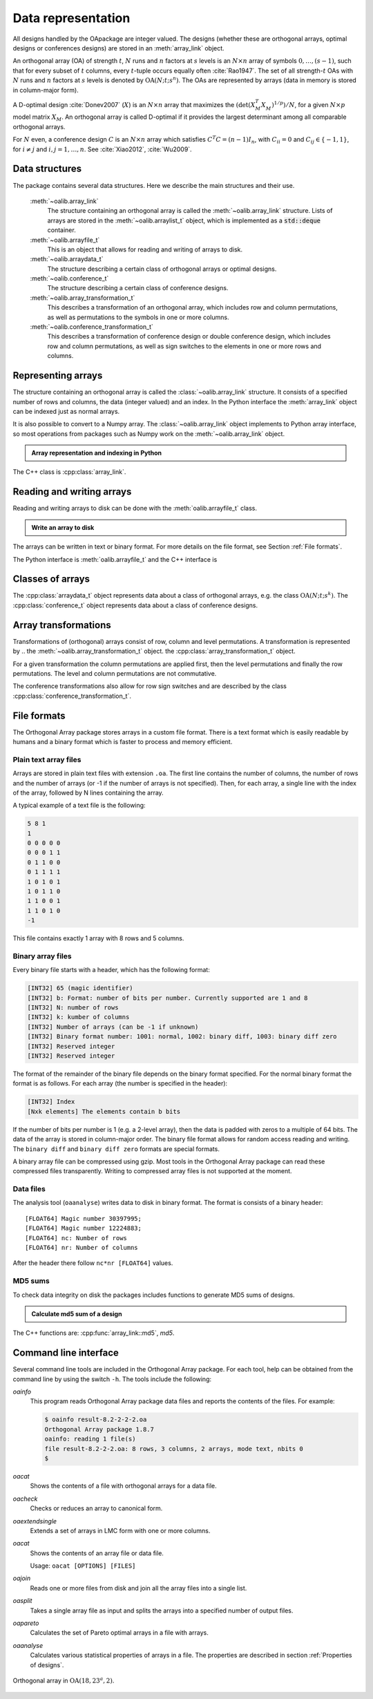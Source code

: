 


Data representation
===================

All designs handled by the OApackage are integer valued. The designs (whether these are orthogonal arrays, optimal designs or conferences designs)
are stored in an :meth:`array_link` object.

An orthogonal array (OA) of strength :math:`{t}`, :math:`{N}` runs and
:math:`{n}` factors at :math:`{s}` levels is an :math:`{N}\times {n}`
array of symbols :math:`0,
\ldots,({s}-1)`, such that for every subset of :math:`{t}` columns,
every :math:`{t}`-tuple occurs equally
often :cite:`Rao1947`. The set of all strength-:math:`{t}` OAs with 
:math:`{N}` runs and :math:`{n}` factors at :math:`{s}` levels 
is denoted by :math:`{\operatorname{OA}({N}; {t}; {s}^{n})}`. 
The OAs are represented by arrays (data in memory is stored in column-major form).

A D-optimal design :cite:`Donev2007` (:math:`X`) is an :math:`{N}\times {n}` array 
that maximizes the :math:`{(\operatorname{det}({X}^{T}_{M}{X}^{\phantom{T}}_{M})^{1/p})/N}`,
for a given :math:`{N}\times {p}` model matrix :math:`{X}_{M}`.
An orthogonal array is called D-optimal if it provides the largest determinant among all comparable orthogonal arrays.

For :math:`{N}` even, a conference design :math:`C` is 
an :math:`{N}\times {n}` array which satisfies :math:`{C}^{T}C = (n-1) I_{n}`,
with :math:`{C}_{ii} = 0` and :math:`{C}_{ij} \in \{-1,1\}`, for 
:math:`{i} \neq {j}` and :math:`{i}, {j} = 1, \ldots, n`.
See :cite:`Xiao2012`, :cite:`Wu2009`.


Data structures
---------------

The package contains several data structures. Here we describe the main
structures and their use.

  :meth:`~oalib.array_link`
    The structure containing an orthogonal array is called the
    :meth:`~oalib.array_link` structure. Lists of arrays are stored in the
    :meth:`~oalib.arraylist_t` object, which is implemented as a :code:`std::deque` container.

  :meth:`~oalib.arrayfile_t`
    This is an object that allows for reading and writing of arrays to
    disk.

  :meth:`~oalib.arraydata_t`
    The structure describing a certain class of orthogonal arrays or
    optimal designs.

  :meth:`~oalib.conference_t`
    The structure describing a certain class of conference designs.

  :meth:`~oalib.array_transformation_t`
    This describes a transformation of an orthogonal array, which 
    includes row and column permutations, as well as permutations 
    to the symbols in one or more columns.

  :meth:`~oalib.conference_transformation_t`
    This describes a transformation of conference design or double conference design, which includes 
    row and column permutations, as well as sign switches to the elements
    in one or more rows and columns.

Representing arrays
-------------------

The structure containing an orthogonal array is called the
:class:`~oalib.array_link` structure. It consists of a specified number of rows and
columns, the data (integer valued) and an index. In the Python interface the :meth:`array_link` object can be indexed just as
normal arrays. 

It is also possible to convert to a Numpy array. The
:class:`~oalib.array_link` object implements to Python array interface, so most
operations from packages such as Numpy work on the :meth:`~oalib.array_link`
object.

.. testsetup::
   
   import sys
   # doctest: +NORMALIZE_WHITESPACE


.. admonition:: Array representation and indexing in Python

  .. doctest:: 
  
    >>> import oapackage; import numpy as np
    >>> al=oapackage.exampleArray(0)
    >>> al.showarray() # doctest: +NORMALIZE_WHITESPACE
    array:
      0   0
      0   0
      0   1
      0   1
      1   0
      1   0
      1   1
      1   1
      
    >>> al[2,1] 
    1
    >>> X=np.array(al)
    >>> X 
    array([[0, 0],
           [0, 0],
           [0, 1],
           [0, 1],
           [1, 0],
           [1, 0],
           [1, 1],
           [1, 1]], dtype=int16)

The C++ class is :cpp:class:`array_link`.
    
Reading and writing arrays
--------------------------

Reading and writing arrays to disk can be done with the :meth:`oalib.arrayfile_t`
class. 

.. admonition:: Write an array to disk

  .. doctest:: 

   >>> import oapackage
   >>> al=oapackage.exampleArray()
   >>> af=oapackage.arrayfile_t('test.oa', al.n_rows, al.n_columns)
   >>> af.append_array(al)
   >>> print(af)
   file test.oa: 8 rows, 2 columns, 1 arrays, mode text, nbits 8
   >>> af.closefile()

The arrays can be written in text or binary format. For more details on
the file format, see Section :ref:`File formats`.

The Python interface is :meth:`oalib.arrayfile_t` and the C++ interface is

.. see https://breathe.readthedocs.io/en/latest/directives.html

.. doxygenstruct:: arrayfile::arrayfile_t


Classes of arrays
-----------------

The :cpp:class:`arraydata_t` object represents data about a class of orthogonal
arrays, e.g. the class :math:`{\operatorname{OA}(N; t; s^k)}`.
The :cpp:class:`conference_t` object represents data about a class of conference designs.


.. comment
    .. doxygenstruct:: arraydata_t
        :members:

Array transformations
---------------------

Transformations of (orthogonal) arrays consist of row, column and 
level permutations. A transformation is represented by 
.. the :meth:`~oalib.array_transformation_t` object.
the :cpp:class:`array_transformation_t` object.

For a given transformation the column permutations are applied first,
then the level permutations and finally the row permutations. The level
and column permutations are not commutative.

The conference transformations also allow for row sign switches and are
described by the class :cpp:class:`conference_transformation_t`.



File formats
------------

The Orthogonal Array package stores arrays in a custom file
format. There is a text format which is easily readable by humans and a
binary format which is faster to process and memory efficient.

Plain text array files
~~~~~~~~~~~~~~~~~~~~~~

Arrays are stored in plain text files with extension ``.oa``. The first line
contains the number of columns, the number of rows and the number of
arrays (or -1 if the number of arrays is not specified). Then, for each
array, a single line with the index of the array, followed by N lines
containing the array.

A typical example of a text file is the following:

.. code-block:: c

  5 8 1
  1
  0 0 0 0 0
  0 0 0 1 1
  0 1 1 0 0
  0 1 1 1 1
  1 0 1 0 1
  1 0 1 1 0 
  1 1 0 0 1 
  1 1 0 1 0
  -1

This file contains exactly 1 array with 8 rows and 5 columns.

Binary array files
~~~~~~~~~~~~~~~~~~

Every binary file starts with a header, which has the following format:

.. code-block:: c

  [INT32] 65 (magic identifier) 
  [INT32] b: Format: number of bits per number. Currently supported are 1 and 8
  [INT32] N: number of rows 
  [INT32] k: kumber of columns 
  [INT32] Number of arrays (can be -1 if unknown)
  [INT32] Binary format number: 1001: normal, 1002: binary diff, 1003: binary diff zero
  [INT32] Reserved integer
  [INT32] Reserved integer

The format of the remainder of the binary file depends on the binary format specified.
For the normal binary format the format is as follows. For each array (the
number is specified in the header):

.. code-block:: c

  [INT32] Index
  [Nxk elements] The elements contain b bits

If the number of bits per number is 1 (e.g. a 2-level array), then the
data is padded with zeros to a multiple of 64 bits. The data of the
array is stored in column-major order. The binary file format allows for
random access reading and writing. The ``binary diff`` and ``binary diff
zero`` formats are special formats.

A binary array file can be compressed using gzip. Most tools in the
Orthogonal Array package can read these compressed files transparently.
Writing to compressed array files is not supported at the moment.

Data files
~~~~~~~~~~

The analysis tool (``oaanalyse``) writes data to disk in binary format.
The format is consists of a binary header:

::

  [FLOAT64] Magic number 30397995;
  [FLOAT64] Magic number 12224883;
  [FLOAT64] nc: Number of rows
  [FLOAT64] nr: Number of columns

After the header there follow ``nc*nr [FLOAT64]`` values.

MD5 sums
~~~~~~~~

To check data integrity on disk the packages includes functions to
generate MD5 sums of designs. 

.. admonition:: Calculate md5 sum of a design

  .. doctest:: 

     >>> import oapackage; al=oapackage.exampleArray(0)
     >>> al.md5()
     '6454c492239a8e01e3c01a864583abf2'

The C++ functions are: :cpp:func:`array_link::md5`, 
`md5`.

Command line interface
----------------------

Several command line tools are included in the Orthogonal Array package. For each tool,
help can be obtained from the command line by using the switch ``-h``.
The tools include the following:

`oainfo`
    This program reads Orthogonal Array package data files and reports
    the contents of the files. For example:

    .. code-block:: console
    
        $ oainfo result-8.2-2-2-2.oa
        Orthogonal Array package 1.8.7
        oainfo: reading 1 file(s)
        file result-8.2-2-2.oa: 8 rows, 3 columns, 2 arrays, mode text, nbits 0
        $

`oacat`
    Shows the contents of a file with orthogonal arrays for a data file.

`oacheck`
    Checks or reduces an array to canonical form.

`oaextendsingle`
    Extends a set of arrays in LMC form with one or more columns.

`oacat`
    Shows the contents of an array file or data file.

    Usage: ``oacat [OPTIONS] [FILES]``

`oajoin`
    Reads one or more files from disk and join all the array files into a
    single list.

`oasplit`
    Takes a single array file as input and splits the arrays into a
    specified number of output files.

`oapareto`
    Calculates the set of Pareto optimal arrays in a file with arrays.

`oaanalyse`
    Calculates various statistical properties of arrays in a file. 
    The properties are described in section :ref:`Properties of designs`.


.. figure:: images/oaimage-18_2-3-3-3-3-3-n17.png
   :alt: alternate text
   :align: center

   Orthogonal array in :math:`\mathrm{OA}(18, 2 3^a, 2)`. 
